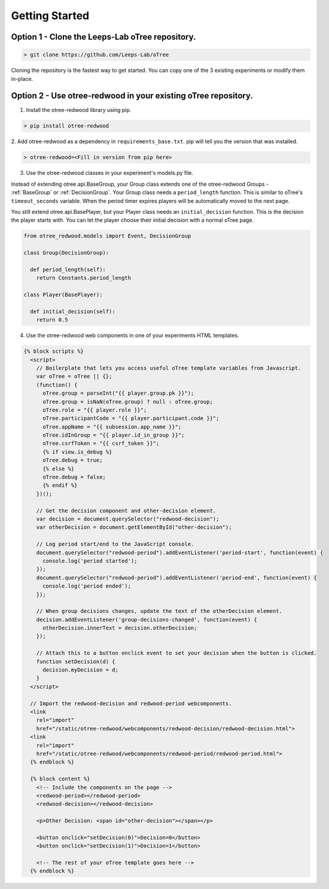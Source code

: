 .. _GettingStarted:

Getting Started
===============

Option 1 - Clone the Leeps-Lab oTree repository.
------------------------------------------------

.. code-block:: bash

 > git clone https://github.com/Leeps-Lab/oTree

Cloning the repository is the fastest way to get started. You can copy one of
the 3 existing experiments or modify them in-place.

Option 2 - Use otree-redwood in your existing oTree repository.
--------------------------------------------------------------------

1. Install the otree-redwood library using pip.

.. code-block:: bash

 > pip install otree-redwood

2. Add otree-redwood as a dependency in ``requirements_base.txt``. pip
will tell you the version that was installed.

.. code-block:: bash

 > otree-redwood=<Fill in version from pip here>

3. Use the otree-redwood classes in your experiment's models.py file.

Instead of extending otree.api.BaseGroup, your Group class extends one of the
otree-redwood Groups - :ref:`BaseGroup` or :ref:`DecisionGroup`.
Your Group class needs a ``period_length`` function.  This is similar to oTree's
``timeout_seconds`` variable. When the period timer expires players will be
automatically moved to the next page.

You still extend otree.api.BasePlayer, but your Player class needs an
``initial_decision`` function. This is the decision the player starts with.
You can let the player choose their initial decision with a normal oTree page.

.. code-block:: python

 from otree_redwood.models import Event, DecisionGroup

 class Group(DecisionGroup):

   def period_length(self):
     return Constants.period_length

 class Player(BasePlayer):

   def initial_decision(self):
     return 0.5

4. Use the otree-redwood web components in one of your experiments HTML templates.

.. code-block:: html+django

 {% block scripts %}
   <script>
     // Boilerplate that lets you access useful oTree template variables from Javascript.
     var oTree = oTree || {};
     (function() {
       oTree.group = parseInt("{{ player.group.pk }}");
       oTree.group = isNaN(oTree.group) ? null : oTree.group;
       oTree.role = "{{ player.role }}";
       oTree.participantCode = "{{ player.participant.code }}";
       oTree.appName = "{{ subsession.app_name }}";
       oTree.idInGroup = "{{ player.id_in_group }}";
       oTree.csrfToken = "{{ csrf_token }}";
       {% if view.is_debug %}
       oTree.debug = true;
       {% else %}
       oTree.debug = false;
       {% endif %}
     })();
   				
     // Get the decision component and other-decision element.
     var decision = document.querySelector("redwood-decision");
     var otherDecision = document.getElementById("other-decision");

     // Log period start/end to the JavaScript console.
     document.querySelector("redwood-period").addEventListener('period-start', function(event) {
       console.log('period started');
     });
     document.querySelector("redwood-period").addEventListener('period-end', function(event) {
       console.log('period ended');
     });
   
     // When group decisions changes, update the text of the otherDecision element.
     decision.addEventListener('group-decisions-changed', function(event) {
       otherDecision.innerText = decision.otherDecision;
     });
   
     // Attach this to a button onclick event to set your decision when the button is clicked.
     function setDecision(d) {
       decision.myDecision = d;
     }
   </script>
   
   // Import the redwood-decision and redwood-period webcomponents.
   <link
     rel="import"
     href="/static/otree-redwood/webcomponents/redwood-decision/redwood-decision.html">
   <link
     rel="import"
     href="/static/otree-redwood/webcomponents/redwood-period/redwood-period.html">
   {% endblock %}
   
   {% block content %}
     <!-- Include the components on the page -->
     <redwood-period></redwood-period>
     <redwood-decision></redwood-decision>
   
     <p>Other Decision: <span id="other-decision"></span></p>
   
     <button onclick="setDecision(0)">Decision=0</button>
     <button onclick="setDecision(1)">Decision=1</button>
   
     <!-- The rest of your oTree template goes here -->
   {% endblock %}